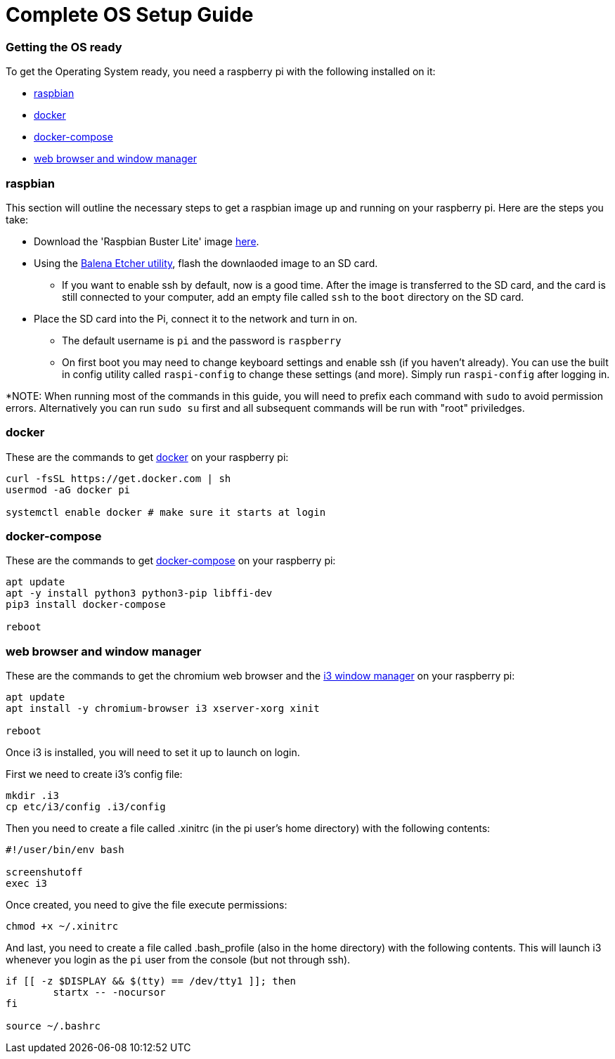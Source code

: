 = Complete OS Setup Guide

=== Getting the OS ready

To get the Operating System ready, you need a raspberry pi with the following installed on it:

* xref:OS.adoc#_raspbian[raspbian]
* xref:OS.adoc#_docker[docker]
* xref:OS.adoc#_docker_compose[docker-compose]
* xref:OS.adoc#_web_browser[web browser and window manager]

=== raspbian
This section will outline the necessary steps to get a raspbian image up and running on your raspberry pi. Here are the steps you take:

* Download the 'Raspbian Buster Lite' image https://www.raspberrypi.org/downloads/raspbian/[here].
* Using the https://www.balena.io/etcher/[Balena Etcher utility], flash the downlaoded image to an SD card.
** If you want to enable ssh by default, now is a good time.  After the image is transferred to the SD card, and the card is still connected to your computer, add an empty file called `+ssh+` to the `+boot+` directory on the SD card.
* Place the SD card into the Pi, connect it to the network and turn in on.
** The default username is `+pi+` and the password is `+raspberry+`
** On first boot you may need to change keyboard settings and enable ssh (if you haven't already).  You can use the built in config utility called `+raspi-config+` to change these settings (and more). Simply run `+raspi-config+` after logging in.

*NOTE: When running most of the commands in this guide, you will need to prefix each command with `+sudo+` to avoid permission errors. Alternatively you can run `+sudo su+` first and all subsequent commands will be run with "root" priviledges.

=== docker
These are the commands to get https://www.docker.com/why-docker[docker] on your raspberry pi: 

[source,bash]
----
curl -fsSL https://get.docker.com | sh
usermod -aG docker pi

systemctl enable docker # make sure it starts at login
----

=== docker-compose

These are the commands to get https://docs.docker.com/compose/[docker-compose] on your raspberry pi:

[source,bash]
----
apt update
apt -y install python3 python3-pip libffi-dev
pip3 install docker-compose

reboot
----

=== web browser and window manager

These are the commands to get the chromium web browser and the https://i3wm.org/[i3 window manager] on your raspberry pi:

[source,bash]
----
apt update
apt install -y chromium-browser i3 xserver-xorg xinit

reboot
----

Once i3 is installed, you will need to set it up to launch on login.  

First we need to create i3's config file:

[source,bash]
----
mkdir .i3
cp etc/i3/config .i3/config
----

Then you need to create a file called .xinitrc (in the pi user's home directory) with the following contents:

----
#!/user/bin/env bash

screenshutoff
exec i3
----

Once created, you need to give the file execute permissions:


[source, bash]
----
chmod +x ~/.xinitrc
----

And last, you need to create a file called .bash_profile (also in the home directory) with the following contents.  This will launch i3 whenever you login as the `+pi+` user from the console (but not through ssh).

----
if [[ -z $DISPLAY && $(tty) == /dev/tty1 ]]; then
        startx -- -nocursor
fi

source ~/.bashrc

----